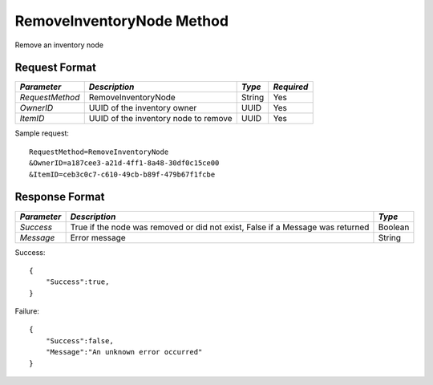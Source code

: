 RemoveInventoryNode Method
==========================

Remove an inventory node

Request Format
--------------

+-----------------+-------------------------------+--------+------------+
| *Parameter*     | *Description*                 | *Type* | *Required* |
+=================+===============================+========+============+
| `RequestMethod` | RemoveInventoryNode           | String | Yes        |
+-----------------+-------------------------------+--------+------------+
| `OwnerID`       | UUID of the inventory owner   | UUID   | Yes        |
+-----------------+-------------------------------+--------+------------+
| `ItemID`        | UUID of the inventory node to | UUID   | Yes        |
|                 | remove                        |        |            |
+-----------------+-------------------------------+--------+------------+

Sample request: ::

    RequestMethod=RemoveInventoryNode
    &OwnerID=a187cee3-a21d-4ff1-8a48-30df0c15ce00
    &ItemID=ceb3c0c7-c610-49cb-b89f-479b67f1fcbe


Response Format
---------------

+-------------+-------------------------------------------------+---------+
| *Parameter* | *Description*                                   | *Type*  |
+=============+=================================================+=========+
| `Success`   | True if the node was removed or did not exist,  | Boolean |
|             | False if a Message was returned                 |         | 
+-------------+-------------------------------------------------+---------+
| `Message`   | Error message                                   | String  | 
+-------------+-------------------------------------------------+---------+

Success: ::

    {
        "Success":true,
    }


Failure: ::

    {
        "Success":false,
        "Message":"An unknown error occurred"
    }

